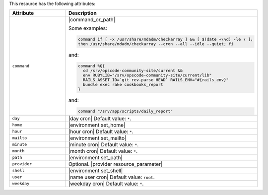 .. The contents of this file are included in multiple topics.
.. This file should not be changed in a way that hinders its ability to appear in multiple documentation sets.

This resource has the following attributes:

.. list-table::
   :widths: 150 450
   :header-rows: 1

   * - Attribute
     - Description
   * - ``command``
     - |command_or_path|

       Some examples:

       .. code-block:: ruby

          command if [ -x /usr/share/mdadm/checkarray ] && [ $(date +\%d) -le 7 ];
          then /usr/share/mdadm/checkarray --cron --all --idle --quiet; fi

       and:

       .. code-block:: ruby

          command %Q{
            cd /srv/opscode-community-site/current &&
            env RUBYLIB="/srv/opscode-community-site/current/lib"
            RAILS_ASSET_ID=`git rev-parse HEAD` RAILS_ENV="#{rails_env}"
            bundle exec rake cookbooks_report
          }

       and:

       .. code-block:: ruby

          command "/srv/app/scripts/daily_report"
   * - ``day``
     - |day cron| Default value: ``*``.
   * - ``home``
     - |environment set_home|
   * - ``hour``
     - |hour cron| Default value: ``*``.
   * - ``mailto``
     - |environment set_mailto|
   * - ``minute``
     - |minute cron| Default value: ``*``.
   * - ``month``
     - |month cron| Default value: ``*``.
   * - ``path``
     - |environment set_path|
   * - ``provider``
     - Optional. |provider resource_parameter|
   * - ``shell``
     - |environment set_shell|
   * - ``user``
     - |name user cron| Default value: ``root``.
   * - ``weekday``
     - |weekday cron| Default value: ``*``.
